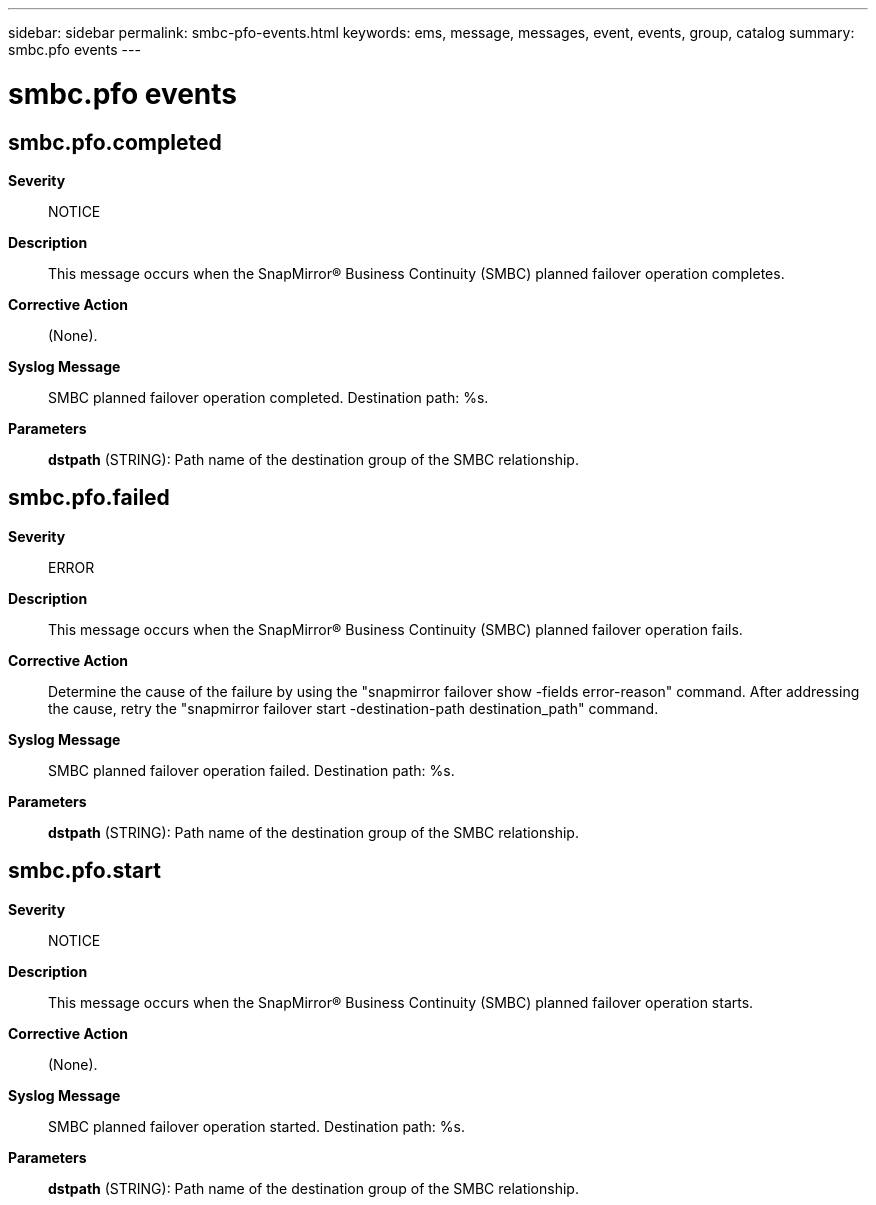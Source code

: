---
sidebar: sidebar
permalink: smbc-pfo-events.html
keywords: ems, message, messages, event, events, group, catalog
summary: smbc.pfo events
---

= smbc.pfo events
:toc: macro
:toclevels: 1
:hardbreaks:
:nofooter:
:icons: font
:linkattrs:
:imagesdir: ./media/

== smbc.pfo.completed
*Severity*::
NOTICE
*Description*::
This message occurs when the SnapMirror(R) Business Continuity (SMBC) planned failover operation completes.
*Corrective Action*::
(None).
*Syslog Message*::
SMBC planned failover operation completed. Destination path: %s.
*Parameters*::
*dstpath* (STRING): Path name of the destination group of the SMBC relationship.

== smbc.pfo.failed
*Severity*::
ERROR
*Description*::
This message occurs when the SnapMirror(R) Business Continuity (SMBC) planned failover operation fails.
*Corrective Action*::
Determine the cause of the failure by using the "snapmirror failover show -fields error-reason" command. After addressing the cause, retry the "snapmirror failover start -destination-path destination_path" command.
*Syslog Message*::
SMBC planned failover operation failed. Destination path: %s.
*Parameters*::
*dstpath* (STRING): Path name of the destination group of the SMBC relationship.

== smbc.pfo.start
*Severity*::
NOTICE
*Description*::
This message occurs when the SnapMirror(R) Business Continuity (SMBC) planned failover operation starts.
*Corrective Action*::
(None).
*Syslog Message*::
SMBC planned failover operation started. Destination path: %s.
*Parameters*::
*dstpath* (STRING): Path name of the destination group of the SMBC relationship.
